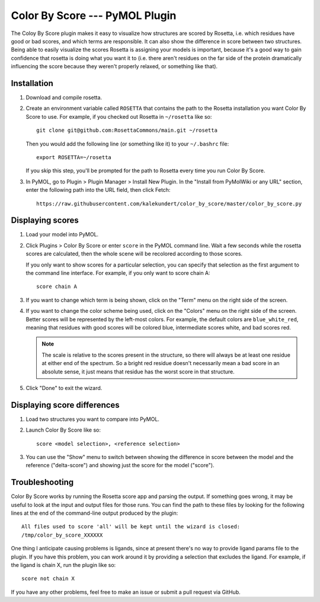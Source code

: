 Color By Score --- PyMOL Plugin
===============================
The Coloy By Score plugin makes it easy to visualize how structures are scored 
by Rosetta, i.e. which residues have good or bad scores, and which terms are 
responsible.  It can also show the difference in score between two structures.  
Being able to easily visualize the scores Rosetta is assigning your models is 
important, because it's a good way to gain confidence that rosetta is doing 
what you want it to (i.e. there aren't residues on the far side of the protein 
dramatically influencing the score because they weren't properly relaxed, or 
something like that).

Installation
------------
1. Download and compile rosetta.

2. Create an environment variable called ``ROSETTA`` that contains the path to 
   the Rosetta installation you want Color By Score to use.  For example, if 
   you checked out Rosetta in ``~/rosetta`` like so::

      git clone git@github.com:RosettaCommons/main.git ~/rosetta

   Then you would add the following line (or something like it) to your 
   ``~/.bashrc`` file::

      export ROSETTA=~/rosetta

   If you skip this step, you'll be prompted for the path to Rosetta every time 
   you run Color By Score.

3. In PyMOL, go to Plugin > Plugin Manager > Install New Plugin.  In the 
   "Install from PyMolWiki or any URL" section, enter the following path into 
   the URL field, then click Fetch::

      https://raw.githubusercontent.com/kalekundert/color_by_score/master/color_by_score.py

Displaying scores
-----------------
1. Load your model into PyMOL.

2. Click Plugins > Color By Score or enter ``score`` in the PyMOL command line.  
   Wait a few seconds while the rosetta scores are calculated, then the whole 
   scene will be recolored according to those scores.

   If you only want to show scores for a particular selection, you can specify 
   that selection as the first argument to the command line interface.  For 
   example, if you only want to score chain A::

      score chain A

3. If you want to change which term is being shown, click on the "Term" menu on 
   the right side of the screen.

4. If you want to change the color scheme being used, click on the "Colors" 
   menu on the right side of the screen.  Better scores will be represented by 
   the left-most colors.  For example, the default colors are 
   ``blue_white_red``, meaning that residues with good scores will be colored 
   blue, intermediate scores white, and bad scores red.

   .. note::
      The scale is relative to the scores present in the structure, so there 
      will always be at least one residue at either end of the spectrum.  So a 
      bright red residue doesn't necessarily mean a bad score in an absolute 
      sense, it just means that residue has the worst score in that structure.

5. Click "Done" to exit the wizard.
   
Displaying score differences
----------------------------
1. Load two structures you want to compare into PyMOL.

2. Launch Color By Score like so::

      score <model selection>, <reference selection>

3. You can use the "Show" menu to switch between showing the difference in 
   score between the model and the reference ("delta-score") and showing just 
   the score for the model ("score").

Troubleshooting
---------------
Color By Score works by running the Rosetta score app and parsing the output.  
If something goes wrong, it may be useful to look at the input and output files 
for those runs.  You can find the path to these files by looking for the 
following lines at the end of the command-line output produced by the plugin::

   All files used to score 'all' will be kept until the wizard is closed:
   /tmp/color_by_score_XXXXXX

One thing I anticipate causing problems is ligands, since at present there's no 
way to provide ligand params file to the plugin.  If you have this problem, you 
can work around it by providing a selection that excludes the ligand.  For 
example, if the ligand is chain X, run the plugin like so::

   score not chain X

If you have any other problems, feel free to make an issue or submit a pull 
request via GitHub.

